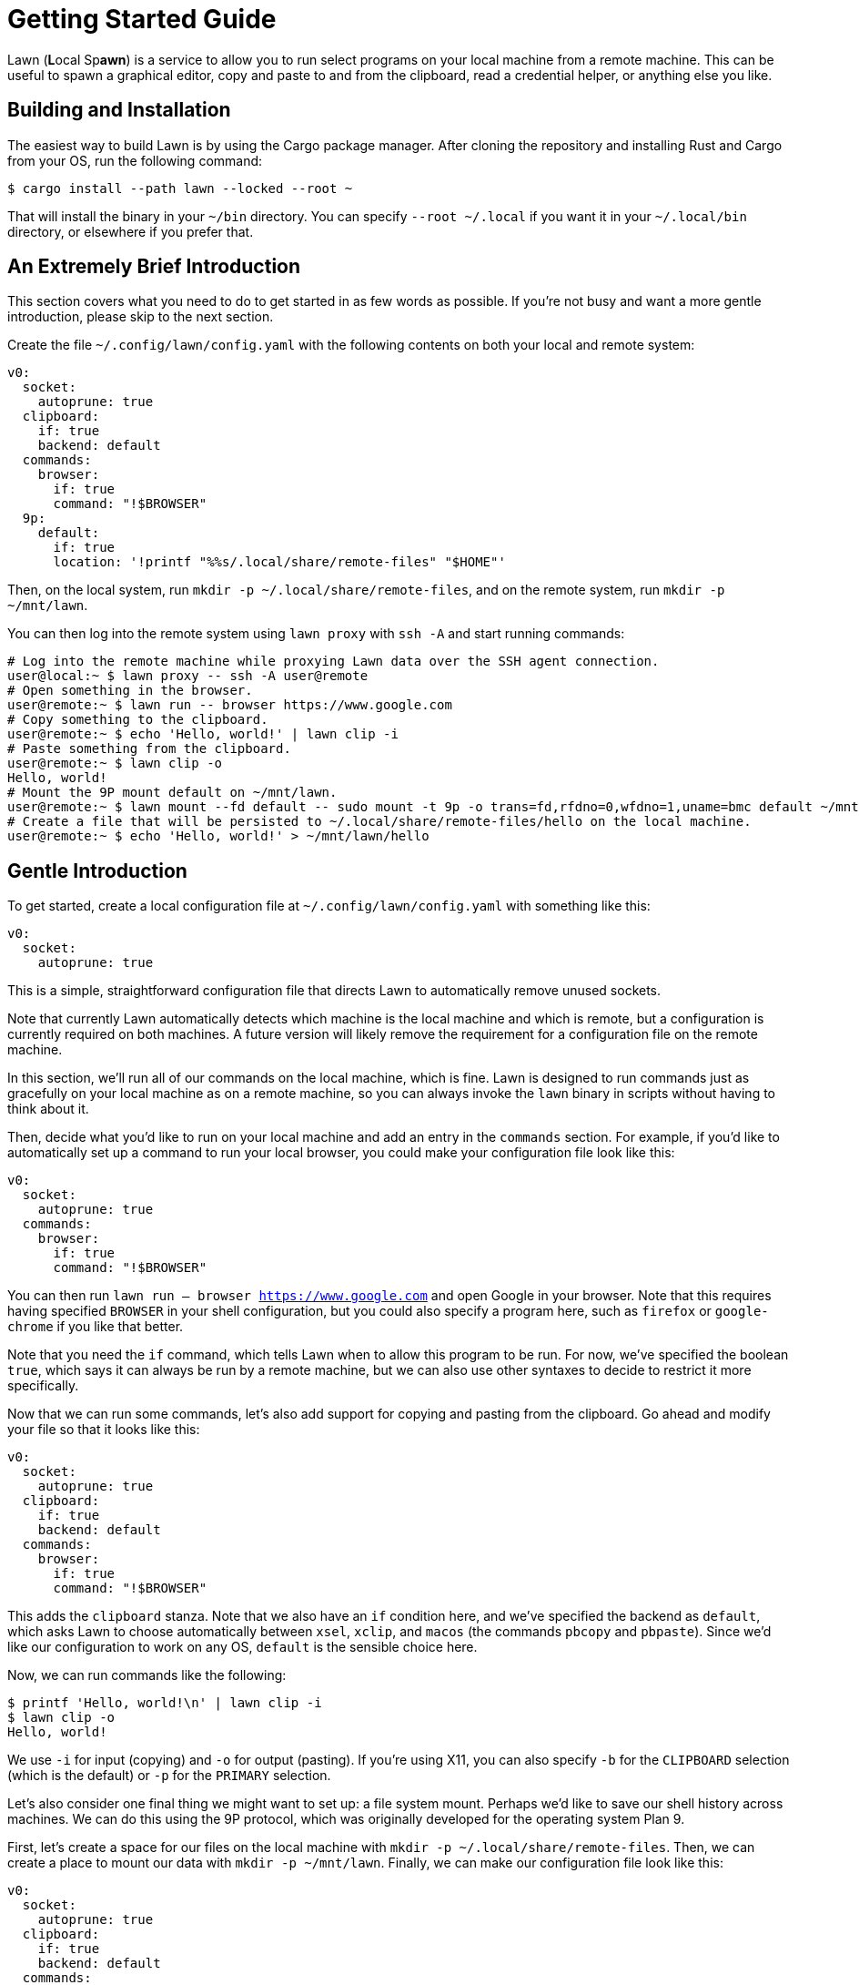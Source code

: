 = Getting Started Guide

Lawn (**L**ocal Sp**awn**) is a service to allow you to run select programs on your local machine from a remote machine.
This can be useful to spawn a graphical editor, copy and paste to and from the clipboard, read a credential helper, or anything else you like.

== Building and Installation

The easiest way to build Lawn is by using the Cargo package manager.
After cloning the repository and installing Rust and Cargo from your OS, run the following command:

[source,shell]
----
$ cargo install --path lawn --locked --root ~
----

That will install the binary in your `~/bin` directory.
You can specify `--root ~/.local` if you want it in your `~/.local/bin` directory, or elsewhere if you prefer that.

[[tldr]]
== An Extremely Brief Introduction

This section covers what you need to do to get started in as few words as possible.
If you're not busy and want a more gentle introduction, please skip to the next section.

Create the file `~/.config/lawn/config.yaml` with the following contents on both your local and remote system:

[source,yaml]
----
v0:
  socket:
    autoprune: true
  clipboard:
    if: true
    backend: default
  commands:
    browser:
      if: true
      command: "!$BROWSER"
  9p:
    default:
      if: true
      location: '!printf "%%s/.local/share/remote-files" "$HOME"'
----

Then, on the local system, run `mkdir -p ~/.local/share/remote-files`, and on the remote system, run `mkdir -p ~/mnt/lawn`.

You can then log into the remote system using `lawn proxy` with `ssh -A` and start running commands:

[source,shell]
----
# Log into the remote machine while proxying Lawn data over the SSH agent connection.
user@local:~ $ lawn proxy -- ssh -A user@remote
# Open something in the browser.
user@remote:~ $ lawn run -- browser https://www.google.com
# Copy something to the clipboard.
user@remote:~ $ echo 'Hello, world!' | lawn clip -i
# Paste something from the clipboard.
user@remote:~ $ lawn clip -o
Hello, world!
# Mount the 9P mount default on ~/mnt/lawn.
user@remote:~ $ lawn mount --fd default -- sudo mount -t 9p -o trans=fd,rfdno=0,wfdno=1,uname=bmc default ~/mnt/lawn &
# Create a file that will be persisted to ~/.local/share/remote-files/hello on the local machine.
user@remote:~ $ echo 'Hello, world!' > ~/mnt/lawn/hello
----

== Gentle Introduction

To get started, create a local configuration file at `~/.config/lawn/config.yaml` with something like this:

[source,yaml]
----
v0:
  socket:
    autoprune: true
----

This is a simple, straightforward configuration file that directs Lawn to automatically remove unused sockets.

Note that currently Lawn automatically detects which machine is the local machine and which is remote, but a configuration is currently required on both machines.
A future version will likely remove the requirement for a configuration file on the remote machine.

In this section, we'll run all of our commands on the local machine, which is fine.
Lawn is designed to run commands just as gracefully on your local machine as on a remote machine, so you can always invoke the `lawn` binary in scripts without having to think about it.

Then, decide what you'd like to run on your local machine and add an entry in the `commands` section.
For example, if you'd like to automatically set up a command to run your local browser, you could make your configuration file look like this:

[source,yaml]
----
v0:
  socket:
    autoprune: true
  commands:
    browser:
      if: true
      command: "!$BROWSER"
----

You can then run `lawn run -- browser https://www.google.com` and open Google in your browser.
Note that this requires having specified `BROWSER` in your shell configuration, but you could also specify a program here, such as `firefox` or `google-chrome` if you like that better.

Note that you need the `if` command, which tells Lawn when to allow this program to be run.
For now, we've specified the boolean `true`, which says it can always be run by a remote machine, but we can also use other syntaxes to decide to restrict it more specifically.

Now that we can run some commands, let's also add support for copying and pasting from the clipboard.
Go ahead and modify your file so that it looks like this:

[source,yaml]
----
v0:
  socket:
    autoprune: true
  clipboard:
    if: true
    backend: default
  commands:
    browser:
      if: true
      command: "!$BROWSER"
----

This adds the `clipboard` stanza.
Note that we also have an `if` condition here, and we've specified the backend as `default`, which asks Lawn to choose automatically between `xsel`, `xclip`, and `macos` (the commands `pbcopy` and `pbpaste`).
Since we'd like our configuration to work on any OS, `default` is the sensible choice here.

Now, we can run commands like the following:

[source,shell]
----
$ printf 'Hello, world!\n' | lawn clip -i
$ lawn clip -o
Hello, world!
----

We use `-i` for input (copying) and `-o` for output (pasting).
If you're using X11, you can also specify `-b` for the `CLIPBOARD` selection (which is the default) or `-p` for the `PRIMARY` selection.

Let's also consider one final thing we might want to set up: a file system mount.
Perhaps we'd like to save our shell history across machines.
We can do this using the 9P protocol, which was originally developed for the operating system Plan 9.

First, let's create a space for our files on the local machine with `mkdir -p ~/.local/share/remote-files`.
Then, we can create a place to mount our data with `mkdir -p ~/mnt/lawn`.
Finally, we can make our configuration file look like this:

[source,yaml]
----
v0:
  socket:
    autoprune: true
  clipboard:
    if: true
    backend: default
  commands:
    browser:
      if: true
      command: "!$BROWSER"
  9p:
    default:
      if: true
      location: '!printf "%%s/.local/share/remote-files" "$HOME"'
----

Here, we've specified another `if` condition, and we've also provided a shell command to find the local location of our mount point (`default`).
Lawn expands certain arguments with percent-sign, so we double the percent sign, and we use `printf` here because Lawn doesn't strip trailing newlines.
That's because newlines are valid in Unix filenames, even if it's not a good idea to use them.

Fortunately, the Linux kernel comes with built-in support for the 9P protocol.
We can mount our remote on the local system with the following slightly complex command:

[source,shell]
----
$ nohup lawn mount --fd default -- sudo mount -t 9p -o trans=fd,rfdno=0,wfdno=1 default ~/mnt/lawn &
----

Lawn knows how to offer a Unix socket, but the Linux 9P implementation doesn't support that, so we ask to mount by running a command with the standard input and standard output attached to the `default` mount (`--fd default`).
Since the mount process will block until we unmount it, we run it in the background.

We can now access `~/mnt/lawn` as if it were `~/.local/share/remote-files`.

Now that we've run these commands successfully on our local machine, we can also run them on a remote machine if we prefer.
There are two ways to do this.
One is to mount the lawn socket over the remote connection.
By default, Lawn uses `$XDG_RUNTIME_DIR/lawn/server-0.sock` (usually `/run/user/ID/lawn/server-0.sock`) or a location in `$HOME/.local`.
You can see the location with `lawn query test-connection`.

However, usually an easier solution is to forward the data over the SSH agent socket with `lawn proxy`.
It takes an argument, which is a program to run, and replaces the environment variable corresponding to the SSH agent socket with one that understands the Lawn extensions.
Lawn will automatically look for a suitable SSH agent socket if one is present.

As an example, we can run `lawn proxy -- ssh -A user@remote`.
Note the use of the `-A` option, which is required to forward the agent socket we've just created.

Now, on the remote side, we can run Lawn commands just like before
For example, we can run this:

[source,shell]
----
$ lawn clip -o
Hello, world!
----

And look!
It works just as before.
